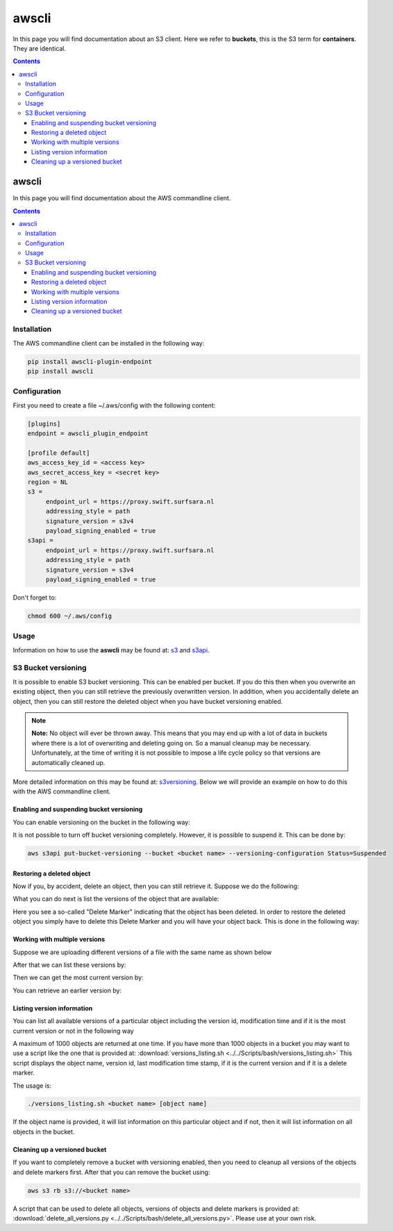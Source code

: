 .. _awscli:

******
awscli
******

In this page you will find documentation about an S3 client. Here we refer to **buckets**, this is the S3 term for **containers**. They are identical.

.. contents::
    :depth: 4


------
awscli
------

In this page you will find documentation about the AWS commandline client.

.. contents:: 
    :depth: 4

============
Installation
============

The AWS commandline client can be installed in the following way:

.. code-block:: console

       pip install awscli-plugin-endpoint
       pip install awscli

=============
Configuration
=============

First you need to create a file ~/.aws/config with the following content:

.. code-block:: console

       [plugins]
       endpoint = awscli_plugin_endpoint

       [profile default]
       aws_access_key_id = <access key>
       aws_secret_access_key = <secret key>
       region = NL
       s3 = 
            endpoint_url = https://proxy.swift.surfsara.nl
            addressing_style = path
            signature_version = s3v4
            payload_signing_enabled = true
       s3api = 
            endpoint_url = https://proxy.swift.surfsara.nl
            addressing_style = path
            signature_version = s3v4
            payload_signing_enabled = true

Don't forget to:

.. code-block:: console

    chmod 600 ~/.aws/config

=====
Usage
=====

Information on how to use the **aswcli** may be found at: `s3`_ and `s3api`_.

====================
S3 Bucket versioning
====================

It is possible to enable S3 bucket versioning. This can be enabled per bucket. 
If you do this then when you overwrite an existing object, then you can still retrieve the previously overwritten version. 
In addition, when you accidentally delete an object, then you can still restore the deleted object when you have bucket versioning enabled.

.. note:: **Note:** No object will ever be thrown away. This means that you may end up with a lot of data in buckets where there is a lot of overwriting and deleting going on. So a manual cleanup may be necessary. Unfortunately, at the time of writing it is not possible to impose a life cycle policy so that versions are automatically cleaned up.

More detailed information on this may be found at: `s3versioning`_. Below we 
will provide an example on how to do this with the AWS commandline client.

Enabling and suspending bucket versioning
-----------------------------------------

You can enable versioning on the bucket in the following way:

.. image:: /Images/enabling_bucket_versioning.png

It is not possible to turn off bucket versioning completely. However, it is possible to suspend it. This can be done by:

.. code-block:: console

    aws s3api put-bucket-versioning --bucket <bucket name> --versioning-configuration Status=Suspended

Restoring a deleted object
--------------------------

Now if you, by accident, delete an object, then you can still retrieve it. Suppose we do the following:

.. image:: /Images/accidental_file_deletion.png

What you can do next is list the versions of the object that are available:

.. image:: /Images/list_versions.png

Here you see a so-called "Delete Marker" indicating that the object has been deleted. In order to restore the deleted object you simply have to delete this Delete Marker and you will have your object back. This is done in the following way:

.. image:: /Images/retrieve_lost_file.png

Working with multiple versions
------------------------------
Suppose we are uploading different versions of a file with the same name as shown below

.. image:: /Images/multipleversions.png

After that we can list these versions by:

.. image:: /Images/listing_versions2.png

Then we can get the most current version by:

.. image:: /Images/get_current_version.png

You can retrieve an earlier version by:

.. image:: /Images/get_other_version.png

Listing version information
---------------------------
You can list all available versions of a particular object including the version id, modification time and if it is the most current version or not in the following way

.. image:: /Images/listing_versions3.png

A maximum of 1000 objects are returned at one time. If you have more than 1000 objects in a bucket you may want to use a script like the one that is provided at: :download:`versions_listing.sh <../../Scripts/bash/versions_listing.sh>`
This script displays the object name, version id, last modification time stamp, if it is the current version and if it is a delete marker.

The usage is:

.. code-block:: console

    ./versions_listing.sh <bucket name> [object name]

If the object name is provided, it will list information on this particular object and if not, then it will list information on all objects in the bucket.

Cleaning up a versioned bucket
------------------------------
If you want to completely remove a bucket with versioning enabled, then you need to cleanup all versions of the objects and delete markers first. After that you can remove the bucket using:

.. code-block:: console

    aws s3 rb s3://<bucket name>

A script that can be used to delete all objects, versions of objects and delete markers is provided at: :download:`delete_all_versions.py <../../Scripts/bash/delete_all_versions.py>`. Please use at your own risk.


.. Links:

.. _`s3`: https://docs.aws.amazon.com/cli/latest/reference/s3/index.html
.. _`s3api`: https://docs.aws.amazon.com/cli/latest/reference/s3api/index.html
.. _`s3versioning`: https://docs.aws.amazon.com/AmazonS3/latest/userguide/Versioning.html

